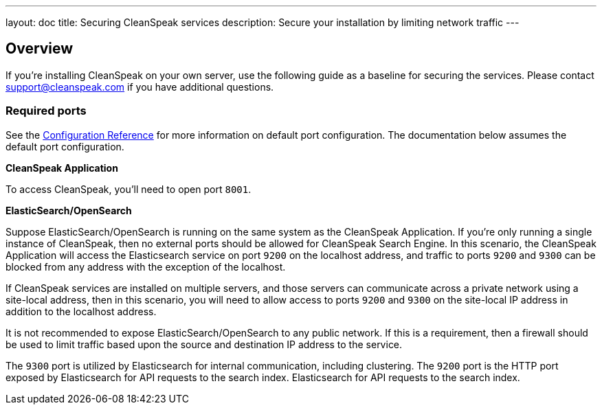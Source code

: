 ---
layout: doc
title: Securing CleanSpeak services
description: Secure your installation by limiting network traffic
---

:sectnumlevels: 0

== Overview

If you're installing CleanSpeak on your own server, use the following guide as a baseline for securing the services. Please contact
support@cleanspeak.com if you have additional questions.

=== Required ports
See the link:../reference/configuration[Configuration Reference] for more information on default port configuration. The documentation below assumes the default port configuration.

**CleanSpeak Application**

To access CleanSpeak, you'll need to open port `8001`.

**ElasticSearch/OpenSearch**

Suppose ElasticSearch/OpenSearch is running on the same system as the CleanSpeak Application. If you're only running a single instance of CleanSpeak, then no external ports should be allowed for CleanSpeak Search Engine. In this scenario, the CleanSpeak Application will access the Elasticsearch service on port `9200` on the localhost address, and traffic to ports `9200` and `9300` can be blocked from any address with the exception of the localhost.

If CleanSpeak services are installed on multiple servers, and those servers can communicate across a private network using a site-local address, then in this scenario, you will need to allow access to ports `9200` and `9300` on the site-local IP address in addition to the localhost address.

It is not recommended to expose ElasticSearch/OpenSearch to any public network. If this is a requirement, then a firewall should be
used to limit traffic based upon the source and destination IP address to the service.

The `9300` port is utilized by Elasticsearch for internal communication, including clustering. The `9200` port is the HTTP port exposed by Elasticsearch for API requests to the search index. Elasticsearch for API requests to the search index.
